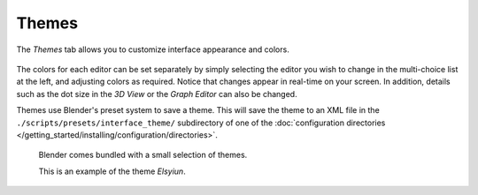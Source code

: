 
******
Themes
******

The *Themes* tab allows you to customize interface appearance and colors.

.. figure:: /images/user_prefs-themes_tab.png


The colors for each editor can be set separately by simply selecting the editor you wish to
change in the multi-choice list at the left, and adjusting colors as required.
Notice that changes appear in real-time on your screen. In addition, details such as the dot
size in the *3D View* or the *Graph Editor* can also be changed.

Themes use Blender's preset system to save a theme.
This will save the theme to an XML file in the ``./scripts/presets/interface_theme/`` subdirectory of one of the
:doc:`configuration directories </getting_started/installing/configuration/directories>`.

.. figure:: /images/user_prefs-theme_example.png

   Blender comes bundled with a small selection of themes.

   This is an example of the theme *Elsyiun*.
